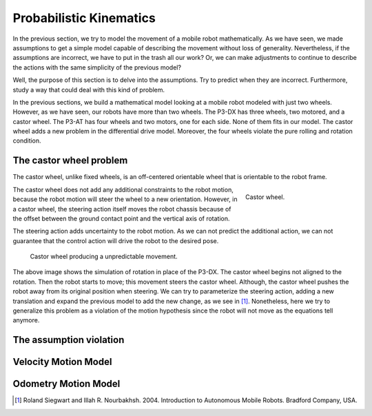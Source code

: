 Probabilistic Kinematics
========================

In the previous section, we try to model the movement of a mobile robot mathematically.
As we have seen, we made assumptions to get a simple model capable of describing the movement without loss of generality.
Nevertheless, if the assumptions are incorrect, we have to put in the trash all our work?
Or, we can make adjustments to continue to describe the actions with the same simplicity of the previous model?

Well, the purpose of this section is to delve into the assumptions.
Try to predict when they are incorrect.
Furthermore, study a way that could deal with this kind of problem.


In the previous sections, we build a mathematical model looking at a mobile robot modeled with just two wheels.
However, as we have seen, our robots have more than two wheels.
The P3-DX has three wheels, two motored, and a castor wheel.
The P3-AT has four wheels and two motors, one for each side.
None of them fits in our model.
The castor wheel adds a new problem in the differential drive model.
Moreover, the four wheels violate the pure rolling and rotation condition.

The castor wheel problem
~~~~~~~~~~~~~~~~~~~~~~~~

The castor wheel, unlike fixed wheels, is an off-centered orientable wheel that is orientable to the robot frame.

.. figure:: /img/pioneer/castor-wheel.jpg
   :align: right
   :width: 200 px
   :figwidth: 220 px
   :alt: Castor wheel.

   Castor wheel.

The castor wheel does not add any additional constraints to the robot motion, because the robot motion will steer the wheel to a new orientation.
However, in a castor wheel, the steering action itself moves the robot chassis because of the offset between the ground contact point and the vertical axis of rotation.

The steering action adds uncertainty to the robot motion.
As we can not predict the additional action, we can not guarantee that the control action will drive the robot to the desired pose.

.. figure:: /img/pioneer/castor_prob.gif
   :alt: Castor wheel producing a unpredictable movement.

   Castor wheel producing a unpredictable movement.

The above image shows the simulation of rotation in place of the P3-DX.
The castor wheel begins not aligned to the rotation.
Then the robot starts to move; this movement steers the castor wheel.
Although, the castor wheel pushes the robot away from its original position when steering.
We can try to parameterize the steering action, adding a new translation and expand the previous model to add the new change, as we see in [1]_.
Nonetheless, here we try to generalize this problem as a violation of the motion hypothesis since the robot will not move as the equations tell anymore.


The assumption violation
~~~~~~~~~~~~~~~~~~~~~~~~

Velocity Motion Model
~~~~~~~~~~~~~~~~~~~~~


Odometry Motion Model
~~~~~~~~~~~~~~~~~~~~~


.. [1] Roland Siegwart and Illah R. Nourbakhsh. 2004. Introduction to Autonomous Mobile Robots. Bradford Company, USA.
